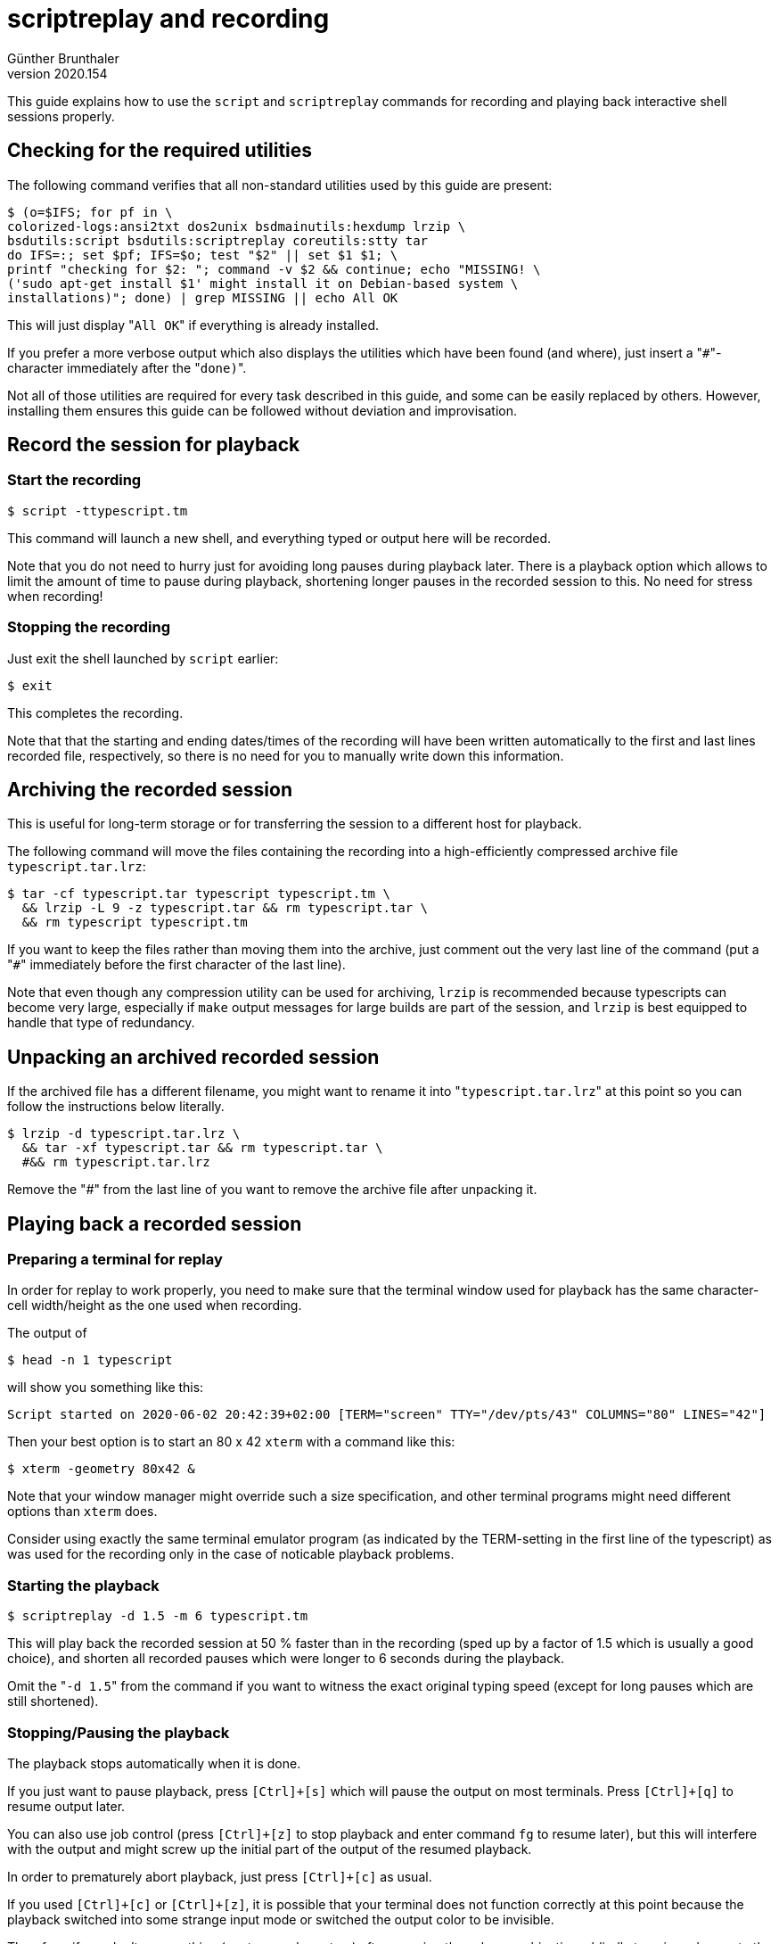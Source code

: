 ﻿scriptreplay and recording
==========================
Günther Brunthaler
v2020.154

This guide explains how to use the `script` and `scriptreplay` commands for recording and playing back interactive shell sessions properly.


Checking for the required utilities
-----------------------------------

The following command verifies that all non-standard utilities used by this guide are present:

----
$ (o=$IFS; for pf in \
colorized-logs:ansi2txt dos2unix bsdmainutils:hexdump lrzip \
bsdutils:script bsdutils:scriptreplay coreutils:stty tar
do IFS=:; set $pf; IFS=$o; test "$2" || set $1 $1; \
printf "checking for $2: "; command -v $2 && continue; echo "MISSING! \
('sudo apt-get install $1' might install it on Debian-based system \
installations)"; done) | grep MISSING || echo All OK
----

This will just display "`All OK`" if everything is already installed.

If you prefer a more verbose output which also displays the utilities which have been found (and where), just insert a "`#`"-character immediately after the "`done)`".

Not all of those utilities are required for every task described in this guide, and some can be easily replaced by others. However, installing them ensures this guide can be followed without deviation and improvisation.


Record the session for playback
-------------------------------

Start the recording
~~~~~~~~~~~~~~~~~~~

----
$ script -ttypescript.tm
----

This command will launch a new shell, and everything typed or output here will be recorded.

Note that you do not need to hurry just for avoiding long pauses during playback later. There is a playback option which allows to limit the amount of time to pause during playback, shortening longer pauses in the recorded session to this. No need for stress when recording!


Stopping the recording
~~~~~~~~~~~~~~~~~~~~~~

Just exit the shell launched by `script` earlier:

----
$ exit
----

This completes the recording.

Note that that the starting and ending dates/times of the recording will have been written automatically to the first and last lines recorded file, respectively, so there is no need for you to manually write down this information.


Archiving the recorded session
------------------------------

This is useful for long-term storage or for transferring the session to a different host for playback.

The following command will move the files containing the recording into a high-efficiently compressed archive file `typescript.tar.lrz`:

----
$ tar -cf typescript.tar typescript typescript.tm \
  && lrzip -L 9 -z typescript.tar && rm typescript.tar \
  && rm typescript typescript.tm
----

If you want to keep the files rather than moving them into the archive, just comment out the very last line of the command (put a "`#`" immediately before the first character of the last line).

Note that even though any compression utility can be used for archiving, `lrzip` is recommended because typescripts can become very large, especially if `make` output messages for large builds are part of the session, and `lrzip` is best equipped to handle that type of redundancy.


Unpacking an archived recorded session
--------------------------------------

If the archived file has a different filename, you might want to rename it into "`typescript.tar.lrz`" at this point so you can follow the instructions below literally.

----
$ lrzip -d typescript.tar.lrz \
  && tar -xf typescript.tar && rm typescript.tar \
  #&& rm typescript.tar.lrz
----

Remove the "'#'" from the last line of you want to remove the archive file after unpacking it.


Playing back a recorded session
-------------------------------

Preparing a terminal for replay
~~~~~~~~~~~~~~~~~~~~~~~~~~~~~~~

In order for replay to work properly, you need to make sure that the terminal window used for playback has the same character-cell width/height as the one used when recording.

The output of

----
$ head -n 1 typescript
----

will show you something like this:

....
Script started on 2020-06-02 20:42:39+02:00 [TERM="screen" TTY="/dev/pts/43" COLUMNS="80" LINES="42"]
....

Then your best option is to start an 80 x 42 `xterm` with a command like this:

----
$ xterm -geometry 80x42 &
----

Note that your window manager might override such a size specification, and other terminal programs might need different options than `xterm` does.

Consider using exactly the same terminal emulator program (as indicated by the TERM-setting in the first line of the typescript) as was used for the recording only in the case of noticable playback problems.


Starting the playback
~~~~~~~~~~~~~~~~~~~~~

----
$ scriptreplay -d 1.5 -m 6 typescript.tm
----

This will play back the recorded session at 50 % faster than in the recording (sped up by a factor of 1.5 which is usually a good choice), and shorten all recorded pauses which were longer to 6 seconds during the playback.

Omit the "`-d 1.5`" from the command if you want to witness the exact original typing speed (except for long pauses which are still shortened).


Stopping/Pausing the playback
~~~~~~~~~~~~~~~~~~~~~~~~~~~~~

The playback stops automatically when it is done.

If you just want to pause playback, press `[Ctrl]+[s]` which will pause the output on most terminals. Press `[Ctrl]+[q]` to resume output later.

You can also use job control (press `[Ctrl]+[z]` to stop playback and enter command `fg` to resume later), but this will interfere with the output and might screw up the initial part of the output of the resumed playback.

In order to prematurely abort playback, just press `[Ctrl]+[c]` as usual.

If you used `[Ctrl]+[c]` or `[Ctrl]+[z]`, it is possible that your terminal does not function correctly at this point because the playback switched into some strange input mode or switched the output color to be invisible.

Therefore, if you don't see anything (or strange characters) after pressing those key combinations, blindly type in and execute the following command:

----
$ reset
----

This should reset the terminal, restoring normal behavior.


Extracting a plain-text session transcript
------------------------------------------

Often you want to see just the text of the recorded session, so you can view it with `less` or open it in a text editor without the control characters in the recording screwing up your display. The following command will produce file "`typescript.txt`" containing such a transcript:

----
$ ansi2txt < typescript > typescript.txt \
  && dos2unix typescript.txt
----

Note that the `ansi2txt`-utility is not perfect at filtering out all possible control characters, but it usually does a good job.

When in doubt, you can also examine a character dump which will replace control characters by human-readable designations:

----
$ od -vta typescript | less
----

Alternatively, you might prefer a combined hexadecimal/ASCII dump of the recording:

----
$ hexdump -vC typescript | less
----
